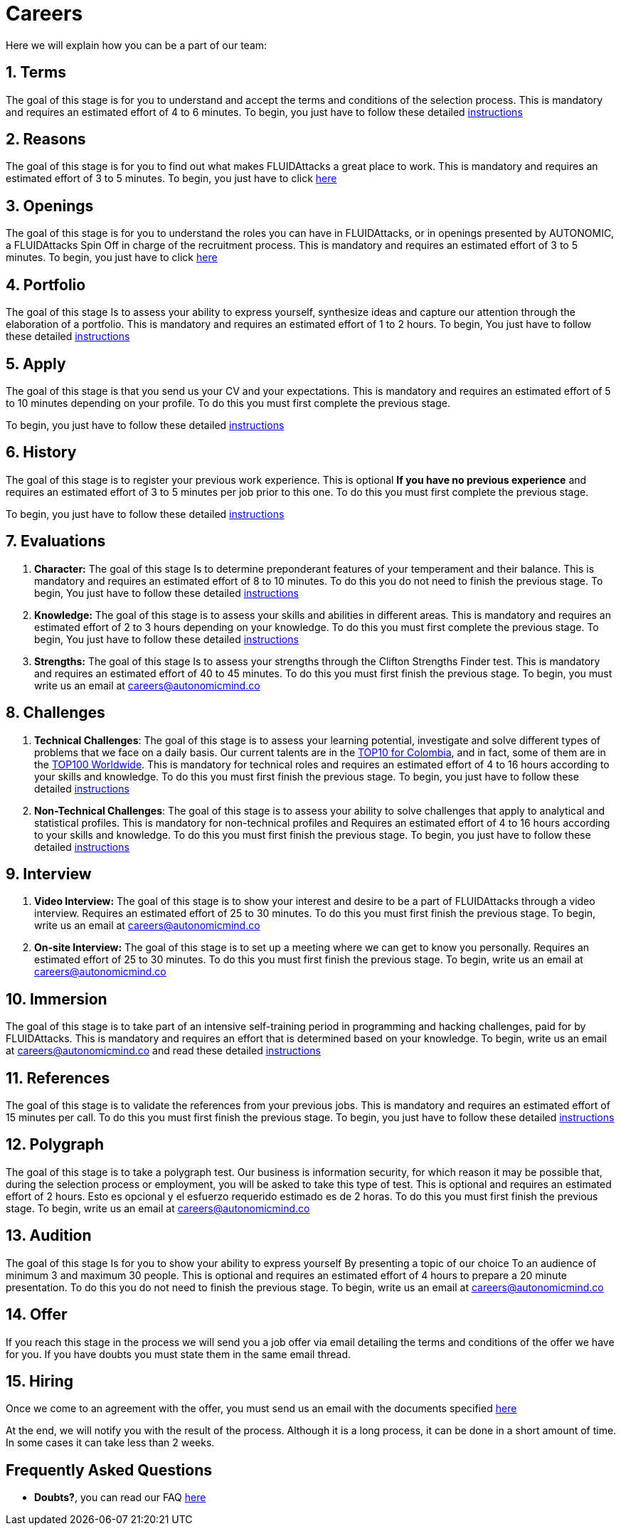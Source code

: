 :slug: careers/
:description: FLUID is always looking for young talents with a passion for programming and Information Technology. This page is meant to inform everyone interested in being part of the FLUID team about the selection process and the various stages that it is made up of.
:keywords: FLUID, Job, Process, Selection, Stages, Recruitment.
:translate: empleos/

= Careers

Here we will explain how you can be a part of our team:

[role="etapa_c"]
== 1. Terms

The goal of this stage
is for you to understand and accept the terms and conditions of the selection process.
This is mandatory and requires an estimated effort of 4 to 6 minutes.
To begin,
you just have to follow these detailed [button]#link:terms/[instructions]#

== 2. Reasons

The goal of this stage
is for you to find out what makes +FLUIDAttacks+ a great place to work.
This is mandatory and requires an estimated effort of 3 to 5 minutes.
To begin,
you just have to click [button]#link:reasons/[here]#

== 3. Openings

The goal of this stage
is for you to understand the roles you can have in +FLUIDAttacks+,
or in openings presented by AUTONOMIC,
a +FLUIDAttacks+ Spin Off in charge of the recruitment process.
This is mandatory and requires an estimated effort of 3 to 5 minutes.
To begin,
you just have to click [button]#link:openings/[here]#

== 4. Portfolio

The goal of this stage
Is to assess your ability to express yourself,
synthesize ideas and capture our attention through the elaboration of a portfolio.
This is mandatory and requires an estimated effort of 1 to 2 hours.
To begin,
You just have to follow these detailed [button]#link:portfolio/[instructions]#

[role="etapa_a"]
== 5. Apply

The goal of this stage
is that you send us your CV and your expectations.
This is mandatory and requires an estimated effort of 5 to 10 minutes
depending on your profile.
To do this you must first complete the previous stage.

[role="a_formLink"]
To begin,
you just have to follow these detailed [button]#link:https://fluidattacks.com/forms/aplicacion[instructions]#

[role="etapa_h"]
== 6. History

The goal of this stage
is to register your previous work experience.
This is optional *If you have no previous experience* and
requires an estimated effort of 3 to 5 minutes per job prior to this one.
To do this you must first complete the previous stage.

[role="h_formLink"]
To begin,
you just have to follow these detailed [button]#link:https://fluidattacks.com/forms/periodo[instructions]#

++++
<script>document.getElementsByClassName("h_formLink")[0].style.display="none",document.getElementsByClassName("a_formLink")[0].style.display="none";var r=window.location.href.split("?")[1];"398453"==r?(document.getElementsByClassName("a_formLink")[0].style.display="block",document.getElementsByClassName("etapa_a")[0].style.backgroundColor="#ffffa6"):"987343"==r?(document.getElementsByClassName("h_formLink")[0].style.display="block",document.getElementsByClassName("etapa_h")[0].style.backgroundColor="#ffffa6"):"0062"==r&&(document.getElementsByClassName("etapa_c")[0].style.backgroundColor="#ffffa6");</script>
++++
== 7. Evaluations

. *Character:* The goal of this stage
Is to determine preponderant features of your temperament and their balance.
This is mandatory and requires an estimated effort of 8 to 10 minutes.
To do this you do not need to finish the previous stage.
To begin,
You just have to follow these detailed [button]#link:character-test/[instructions]#

. *Knowledge:* The goal of this stage
is to assess your skills and abilities in different areas.
This is mandatory and requires an estimated effort of 2 to 3 hours
depending on your knowledge.
To do this you must first complete the previous stage.
To begin,
You just have to follow these detailed [button]#link:knowledge-test/[instructions]#

. *Strengths:* The goal of this stage
Is to assess your strengths through the Clifton Strengths Finder test.
This is mandatory and requires an estimated effort of 40 to 45 minutes.
To do this you must first finish the previous stage.
To begin,
you must write us an email at careers@autonomicmind.co

== 8. Challenges

. *Technical Challenges*: The goal of this stage
is to assess your learning potential,
investigate and solve different types of problems that we face on a daily basis.
Our current talents are in the link:https://www.wechall.net/country_ranking/for/31/Colombia[TOP10 for Colombia],
and in fact,
some of them are in the link:https://www.wechall.net/ranking[TOP100 Worldwide].
This is mandatory for technical roles and
requires an estimated effort of 4 to 16 hours according to your skills and knowledge.
To do this you must first finish the previous stage.
To begin,
you just have to follow these detailed [button]#link:technical-challenges/[instructions]#

. *Non-Technical Challenges*: The goal of this stage
is to assess your ability to solve challenges that apply to analytical and statistical profiles.
This is mandatory for non-technical profiles and
Requires an estimated effort of 4 to 16 hours according to your skills and knowledge.
To do this you must first finish the previous stage.
To begin,
you just have to follow these detailed [button]#link:non-technical-challenges/[instructions]#

== 9. Interview

. *Video Interview:* The goal of this stage
is to show your interest and desire to be a part of +FLUIDAttacks+
through a video interview.
Requires an estimated effort of 25 to 30 minutes.
To do this you must first finish the previous stage.
To begin,
write us an email at careers@autonomicmind.co
. *On-site Interview:* The goal of this stage
is to set up a meeting where we can get to know you personally.
Requires an estimated effort of 25 to 30 minutes.
To do this you must first finish the previous stage.
To begin,
write us an email at careers@autonomicmind.co

== 10. Immersion

The goal of this stage
is to take part of an intensive self-training period
in programming and hacking challenges,
paid for by +FLUIDAttacks+.
This is mandatory and requires an effort that is determined based on your knowledge.
To begin,
write us an email at careers@autonomicmind.co and read these detailed [button]#link:immersion/[instructions]#

== 11. References

The goal of this stage
is to validate the references from your previous jobs.
This is mandatory and requires an estimated effort of 15 minutes per call.
To do this you must first finish the previous stage.
To begin,
you just have to follow these detailed [button]#link:reverse-references/[instructions]#

== 12. Polygraph

The goal of this stage
is to take a polygraph test.
Our business is information security,
for which reason it may be possible that, during the selection process or employment,
you will be asked to take this type of test.
This is optional and requires an estimated effort of 2 hours.
Esto es opcional y el esfuerzo requerido estimado es de 2 horas.
To do this you must first finish the previous stage.
To begin,
write us an email at careers@autonomicmind.co

== 13. Audition

The goal of this stage
Is for you to show your ability to express yourself
By presenting a topic of our choice
To an audience of minimum 3 and maximum 30 people.
This is optional and requires an estimated effort of 4 hours
to prepare a 20 minute presentation.
To do this you do not need to finish the previous stage.
To begin,
write us an email at careers@autonomicmind.co

== 14. Offer

If you reach this stage in the process
we will send you a job offer via email
detailing the terms and conditions of the offer we have for you.
If you have doubts
you must state them in the same email thread.

== 15. Hiring

Once we come to an agreement with the offer,
you must send us an email with the documents specified
[button]#link:hiring/[here]#

At the end,
we will notify you with the result of the process.
Although it is a long process,
it can be done in a short amount of time.
In some cases it can take less than 2 weeks.

== Frequently Asked Questions

* *Doubts?*, you can read our FAQ [button]#link:faq/[here]#
